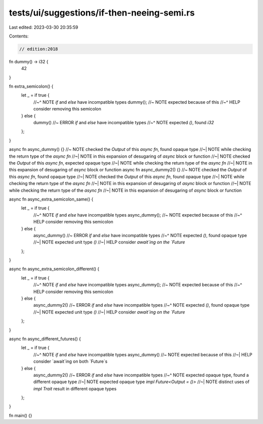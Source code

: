 tests/ui/suggestions/if-then-neeing-semi.rs
===========================================

Last edited: 2023-03-30 20:35:59

Contents:

.. code-block:: rs

    // edition:2018

fn dummy() -> i32 {
    42
}

fn extra_semicolon() {
    let _ = if true {
        //~^ NOTE `if` and `else` have incompatible types
        dummy(); //~ NOTE expected because of this
        //~^ HELP consider removing this semicolon
    } else {
        dummy() //~ ERROR `if` and `else` have incompatible types
        //~^ NOTE expected `()`, found `i32`
    };
}

async fn async_dummy() {} //~ NOTE checked the `Output` of this `async fn`, found opaque type
//~| NOTE while checking the return type of the `async fn`
//~| NOTE in this expansion of desugaring of `async` block or function
//~| NOTE checked the `Output` of this `async fn`, expected opaque type
//~| NOTE while checking the return type of the `async fn`
//~| NOTE in this expansion of desugaring of `async` block or function
async fn async_dummy2() {} //~ NOTE checked the `Output` of this `async fn`, found opaque type
//~| NOTE checked the `Output` of this `async fn`, found opaque type
//~| NOTE while checking the return type of the `async fn`
//~| NOTE in this expansion of desugaring of `async` block or function
//~| NOTE while checking the return type of the `async fn`
//~| NOTE in this expansion of desugaring of `async` block or function

async fn async_extra_semicolon_same() {
    let _ = if true {
        //~^ NOTE `if` and `else` have incompatible types
        async_dummy(); //~ NOTE expected because of this
        //~^ HELP consider removing this semicolon
    } else {
        async_dummy() //~ ERROR `if` and `else` have incompatible types
        //~^ NOTE expected `()`, found opaque type
        //~| NOTE expected unit type `()`
        //~| HELP consider `await`ing on the `Future`
    };
}

async fn async_extra_semicolon_different() {
    let _ = if true {
        //~^ NOTE `if` and `else` have incompatible types
        async_dummy(); //~ NOTE expected because of this
        //~^ HELP consider removing this semicolon
    } else {
        async_dummy2() //~ ERROR `if` and `else` have incompatible types
        //~^ NOTE expected `()`, found opaque type
        //~| NOTE expected unit type `()`
        //~| HELP consider `await`ing on the `Future`
    };
}

async fn async_different_futures() {
    let _ = if true {
        //~^ NOTE `if` and `else` have incompatible types
        async_dummy() //~ NOTE expected because of this
        //~| HELP consider `await`ing on both `Future`s
    } else {
        async_dummy2() //~ ERROR `if` and `else` have incompatible types
        //~^ NOTE expected opaque type, found a different opaque type
        //~| NOTE expected opaque type `impl Future<Output = ()>`
        //~| NOTE distinct uses of `impl Trait` result in different opaque types
    };
}

fn main() {}


